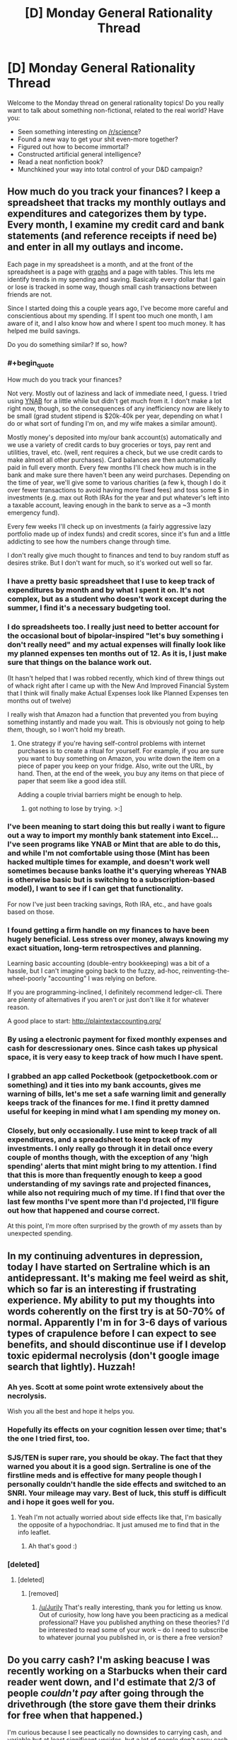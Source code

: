 #+TITLE: [D] Monday General Rationality Thread

* [D] Monday General Rationality Thread
:PROPERTIES:
:Author: AutoModerator
:Score: 16
:DateUnix: 1462201465.0
:END:
Welcome to the Monday thread on general rationality topics! Do you really want to talk about something non-fictional, related to the real world? Have you:

- Seen something interesting on [[/r/science]]?
- Found a new way to get your shit even-more together?
- Figured out how to become immortal?
- Constructed artificial general intelligence?
- Read a neat nonfiction book?
- Munchkined your way into total control of your D&D campaign?


** How much do you track your finances? I keep a spreadsheet that tracks my monthly outlays and expenditures and categorizes them by type. Every month, I examine my credit card and bank statements (and reference receipts if need be) and enter in all my outlays and income.

Each page in my spreadsheet is a month, and at the front of the spreadsheet is a page with [[http://i.imgur.com/X5ebWet.png][graphs]] and a page with tables. This lets me identify trends in my spending and saving. Basically every dollar that I gain or lose is tracked in some way, though small cash transactions between friends are not.

Since I started doing this a couple years ago, I've become more careful and conscientious about my spending. If I spent too much one month, I am aware of it, and I also know how and where I spent too much money. It has helped me build savings.

Do you do something similar? If so, how?
:PROPERTIES:
:Author: blazinghand
:Score: 6
:DateUnix: 1462217370.0
:END:

*** #+begin_quote
  How much do you track your finances?
#+end_quote

Not very. Mostly out of laziness and lack of immediate need, I guess. I tried using [[https://www.youneedabudget.com/][YNAB]] for a little while but didn't get much from it. I don't make a lot right now, though, so the consequences of any inefficiency now are likely to be small (grad student stipend is $20k-40k per year, depending on what I do or what sort of funding I'm on, and my wife makes a similar amount).

Mostly money's deposited into my/our bank account(s) automatically and we use a variety of credit cards to buy groceries or toys, pay rent and utilities, travel, etc. (well, rent requires a check, but we use credit cards to make almost all other purchases). Card balances are then automatically paid in full every month. Every few months I'll check how much is in the bank and make sure there haven't been any weird purchases. Depending on the time of year, we'll give some to various charities (a few k, though I do it over fewer transactions to avoid having more fixed fees) and toss some $ in investments (e.g. max out Roth IRAs for the year and put whatever's left into a taxable account, leaving enough in the bank to serve as a ~3 month emergency fund).

Every few weeks I'll check up on investments (a fairly aggressive lazy portfolio made up of index funds) and credit scores, since it's fun and a little addicting to see how the numbers change through time.

I don't really give much thought to finances and tend to buy random stuff as desires strike. But I don't want for much, so it's worked out well so far.
:PROPERTIES:
:Author: captainNematode
:Score: 5
:DateUnix: 1462221829.0
:END:


*** I have a pretty basic spreadsheet that I use to keep track of expenditures by month and by what I spent it on. It's not complex, but as a student who doesn't work except during the summer, I find it's a necessary budgeting tool.
:PROPERTIES:
:Author: GaBeRockKing
:Score: 2
:DateUnix: 1462220871.0
:END:


*** I do spreadsheets too. I really just need to better account for the occasional bout of bipolar-inspired "let's buy something i don't really need" and my actual expenses will finally look like my planned expenses ten months out of 12. As it is, I just make sure that things on the balance work out.

(It hasn't helped that I was robbed recently, which kind of threw things out of whack right after I came up with the New And Improved Financial System that I think will finally make Actual Expenses look like Planned Expenses ten months out of twelve)

I really wish that Amazon had a function that prevented you from buying something instantly and made you wait. This is obviously not going to help /them/, though, so I won't hold my breath.
:PROPERTIES:
:Author: callmebrotherg
:Score: 2
:DateUnix: 1462224402.0
:END:

**** One strategy if you're having self-control problems with internet purchases is to create a ritual for yourself. For example, if you are sure you want to buy something on Amazon, you write down the item on a piece of paper you keep on your fridge. Also, write out the URL, by hand. Then, at the end of the week, you buy any items on that piece of paper that seem like a good idea still.

Adding a couple trivial barriers might be enough to help.
:PROPERTIES:
:Author: blazinghand
:Score: 6
:DateUnix: 1462225263.0
:END:

***** got nothing to lose by trying. >:]
:PROPERTIES:
:Author: callmebrotherg
:Score: 1
:DateUnix: 1462241007.0
:END:


*** I've been meaning to start doing this but really i want to figure out a way to import my monthly bank statement into Excel... I've seen programs like YNAB or Mint that are able to do this, and while I'm not comfortable using those (Mint has been hacked multiple times for example, and doesn't work well sometimes because banks loathe it's querying whereas YNAB is otherwise basic but is switching to a subscription-based model), I want to see if I can get that functionality.

For now I've just been tracking savings, Roth IRA, etc., and have goals based on those.
:PROPERTIES:
:Author: whywhisperwhy
:Score: 2
:DateUnix: 1462226676.0
:END:


*** I found getting a firm handle on my finances to have been hugely beneficial. Less stress over money, always knowing my exact situation, long-term retrospectives and planning.

Learning basic accounting (double-entry bookkeeping) was a bit of a hassle, but I can't imagine going back to the fuzzy, ad-hoc, reinventing-the-wheel-poorly "accounting" I was relying on before.

If you are programming-inclined, I definitely recommend ledger-cli. There are plenty of alternatives if you aren't or just don't like it for whatever reason.

A good place to start: [[http://plaintextaccounting.org/]]
:PROPERTIES:
:Author: _stoodfarback
:Score: 1
:DateUnix: 1462241874.0
:END:


*** By using a electronic payment for fixed monthly expenses and cash for descressionary ones. Since cash takes up physical space, it is very easy to keep track of how much I have spent.
:PROPERTIES:
:Author: gtsteel
:Score: 1
:DateUnix: 1462247606.0
:END:


*** I grabbed an app called Pocketbook (getpocketbook.com or something) and it ties into my bank accounts, gives me warning of bills, let's me set a safe warning limit and generally keeps track of the finances for me. I find it pretty damned useful for keeping in mind what I am spending my money on.
:PROPERTIES:
:Author: Teal_Thanatos
:Score: 1
:DateUnix: 1462251115.0
:END:


*** Closely, but only occasionally. I use mint to keep track of all expenditures, and a spreadsheet to keep track of my investments. I only really go through it in detail once every couple of months though, with the exception of any 'high spending' alerts that mint might bring to my attention. I find that this is more than frequently enough to keep a good understanding of my savings rate and projected finances, while also not requiring much of my time. If I find that over the last few months I've spent more than I'd projected, I'll figure out how that happened and course correct.

At this point, I'm more often surprised by the growth of my assets than by unexpected spending.
:PROPERTIES:
:Author: medley_of_minds
:Score: 1
:DateUnix: 1462256317.0
:END:


** In my continuing adventures in depression, today I have started on Sertraline which is an antidepressant. It's making me feel weird as shit, which so far is an interesting if frustrating experience. My ability to put my thoughts into words coherently on the first try is at 50-70% of normal. Apparently I'm in for 3-6 days of various types of crapulence before I can expect to see benefits, and should discontinue use if I develop toxic epidermal necrolysis (don't google image search that lightly). Huzzah!
:PROPERTIES:
:Author: FuguofAnotherWorld
:Score: 4
:DateUnix: 1462302455.0
:END:

*** Ah yes. Scott at some point wrote extensively about the necrolysis.

Wish you all the best and hope it helps you.
:PROPERTIES:
:Author: SvalbardCaretaker
:Score: 1
:DateUnix: 1462308321.0
:END:


*** Hopefully its effects on your cognition lessen over time; that's the one I tried first, too.
:PROPERTIES:
:Author: Cariyaga
:Score: 1
:DateUnix: 1462318369.0
:END:


*** SJS/TEN is super rare, you should be okay. The fact that they warned you about it is a good sign. Sertraline is one of the firstline meds and is effective for many people though I personally couldn't handle the side effects and switched to an SNRI. Your mileage may vary. Best of luck, this stuff is difficult and i hope it goes well for you.
:PROPERTIES:
:Score: 1
:DateUnix: 1462371181.0
:END:

**** Yeah I'm not actually worried about side effects like that, I'm basically the opposite of a hypochondriac. It just amused me to find that in the info leaflet.
:PROPERTIES:
:Author: FuguofAnotherWorld
:Score: 2
:DateUnix: 1462371922.0
:END:

***** Ah that's good :)
:PROPERTIES:
:Score: 1
:DateUnix: 1462400666.0
:END:


*** [deleted]
:PROPERTIES:
:Score: 0
:DateUnix: 1462364097.0
:END:

**** [deleted]
:PROPERTIES:
:Score: 7
:DateUnix: 1462368681.0
:END:

***** [removed]
:PROPERTIES:
:Score: -2
:DateUnix: 1462379828.0
:END:

****** [[/u/Jurily]] That's really interesting, thank you for letting us know. Out of curiosity, how long have you been practicing as a medical professional? Have you published anything on these theories? I'd be interested to read some of your work -- do I need to subscribe to whatever journal you published in, or is there a free version?
:PROPERTIES:
:Author: eaglejarl
:Score: 7
:DateUnix: 1462384785.0
:END:


** Do you carry cash? I'm asking beacuse I was recently working on a Starbucks when their card reader went down, and I'd estimate that 2/3 of people /couldn't pay/ after going through the drivethrough (the store gave them their drinks for free when that happened.)

I'm curious because I see peactically no downsides to carrying cash, and variable but at least significant upsides, but a lot of people don't carry cash anyways, and I don't know why.
:PROPERTIES:
:Author: ulyssessword
:Score: 4
:DateUnix: 1462203562.0
:END:

*** The downside to having cash in your wallet isn't carrying it, but getting it. Basically, everywhere that I shop accepts credit cards. When I bank, I do so via the internet or mail-- set up my deposits, pay my bills, write checks for credit card bills, etc. I literally do not enter my bank or use an ATM on most months.

Looking at my budgeting spreadsheet, an example of transactions I had in the last month included:

- Groceries, paid with credit card
- Gasoline, paid with credit card
- Some dining-out expenses, paid with credit card
- Some entertainment and subscription expenses, paid with credit card
- Some checks deposited or written, for rent or transferring money with friends, all deposited using electronic internet deposit
- Paycheck, deposited directly
- Paying down credit card for the month
- Some money transferred between friends using the Venmo banking service
- A check written to my landlord for rent
- Other expenses and purchases, such as some stuff at the drugstore, a new video game, all done with cards or checks

Basically, unless I specifically seek it out, I don't actually end up using cash for anything. I haven't used an ATM in several months. I do carry about a hundred dollars on me, but if I instead only had twenty dollars on my person, or no dollars, it would have no impact on my life. Going out of my way to go to an ATM is the cost, rather than carrying the cash in my wallet.
:PROPERTIES:
:Author: blazinghand
:Score: 10
:DateUnix: 1462213579.0
:END:

**** I do most financial stuff online too, but I'll take out $20 a fortnight for "dicking around money" - small-change cash-economy stuff like if a neighbour is selling bags of horse manure as compost.
:PROPERTIES:
:Score: 2
:DateUnix: 1462247073.0
:END:


*** If you lose your wallet (for whatever reason) and carry cash, you lose that cash. If you just carry plastic, you don't take any sort of financial loss (at least if you report to your bank/credit agencies quickly.)

Personally speaking, I carry cash because it's actually more convenient than debit for the sorts of small purchases I make, but it's not like there isn't a comparative risk.
:PROPERTIES:
:Author: GaBeRockKing
:Score: 5
:DateUnix: 1462205159.0
:END:

**** Yeah, the two downsides I can see are:

- whenever you lose your wallet, you lose the money in it, and

- money that is sitting as cash in your wallet can't be used for anything else.

The first is a small downside because (frequency of losing wallet * amount of cash * how bad losing money is * risk aversion) is quite small in most cases. The second is usually small because it's a small amount of money.
:PROPERTIES:
:Author: ulyssessword
:Score: 2
:DateUnix: 1462213189.0
:END:


*** Well, one downside to carrying cash is that you don't get free drinks at Starbucks when their card reader goes down :)
:PROPERTIES:
:Author: SpeakKindly
:Score: 3
:DateUnix: 1462209121.0
:END:

**** /Well you do if you lie.../
:PROPERTIES:
:Author: vakusdrake
:Score: 7
:DateUnix: 1462209821.0
:END:


*** I have a weird aversion to having lots of things, especially non-bulky things. My system-2 knows that it's valuable money, but my system-1 sees no difference between a dollar bill and a scrap of paper.
:PROPERTIES:
:Author: callmebrotherg
:Score: 4
:DateUnix: 1462224712.0
:END:


*** I tend to carry around $50 in my wallet at all times (which I don't think I've ever lost, at least not permanently -- it's occasionally been misplaced for a few days, but has always turned up soon enough). I go to plenty of places that don't accept cards and cash has been useful to have on those occasions (e.g. a lot of local parks have ~$5 entrance fees and don't have card readers, especially when you pay fees by putting money in an envelope, depositing it in a metal cylinder, and putting the corresponding ticket on your dashboard).

I also make use of the brilliant strategy of squirreling away $10-$20 in various bags, compartments in the car, electronics cases (e.g. in my cell phone), etc. in case I lack small amounts of money when it's needed, forgetting it's there, and rediscovering it years later.
:PROPERTIES:
:Author: captainNematode
:Score: 3
:DateUnix: 1462223511.0
:END:

**** That's great. I'm going to do that as soon as it looks like I'll be living in the same place for more than a year.
:PROPERTIES:
:Author: callmebrotherg
:Score: 1
:DateUnix: 1462224540.0
:END:


*** Always. I also keep a small stash in my car and apartment in case my wallet runs out unexpectedly.

There's just a part of me that cringes every time I think about the 3% I'm handing over to visa / mastercard, so I prefer to use cash whenever practical.
:PROPERTIES:
:Author: medley_of_minds
:Score: 3
:DateUnix: 1462256693.0
:END:


*** for the same reason it is advised to keep a stck of cash in your house in case of local apocalypse (New orleans hurricane, Crimea invasion etc.)
:PROPERTIES:
:Author: hoja_nasredin
:Score: 2
:DateUnix: 1462205685.0
:END:


*** I keep cash on hand for emergencies. Not a huge amount, about $20. Starbucks isn't an emergency, though. It's more for like, a taxi home from an unsafe situation that I didn't drive to, running out of medicine unexpectedly, card gets lost or broken and banks are closed, etc.
:PROPERTIES:
:Score: 2
:DateUnix: 1462246999.0
:END:


*** My primary use for cash is when I am out with friends and we don't want to split the check somewhere (like a drivethrough), or tipping at a restaurant. I don't use it as my first choice of payment method because a lack of logging makes it harder for me to tell what I used it for when I review my finances.

I don't usually go out of my way to acquire it though, it's usually just when I'm paying for groceries and the card machine asks if I want cashback, I'll check how much I have in my wallet and usually grab a 20.
:PROPERTIES:
:Author: mg115ca
:Score: 2
:DateUnix: 1462296150.0
:END:


** I just discovered something called [[https://www.reddit.com/r/Tulpas/wiki/faq][Tulpas]], what do you guys think of this whole thing?

If you peel away all the woo and nonsense, there seems to be a kernel of truth that you can set up mental models with enough fidelity that they don't feel like "you". From what I understand, this happens to writers some times. Apparently authors spend so much time fleshing out characters that they can metaphorically ask the character questions and get surprising results.

The reason I'm interested personally is because I've read about [[http://lesswrong.com/lw/20r/city_of_lights/][the benefits of treating your separate and sometimes conflicting desires as their own agents]], but I've never really been able to take advantage of the technique. It feels strange to me when I try, like I'm trying to fool myself. It seems like something that has a lot of potential though. If you're getting surprising answers, it's allowing you to think it ways you wouldn't normally and that seems pretty exciting.

Does anyone have advice or personal experiences to share?
:PROPERTIES:
:Author: DeterminedThrowaway
:Score: 8
:DateUnix: 1462227775.0
:END:

*** I believe that people have experiences that they feel and describe in a way that comes out as Tulpas. I have friends and family who are highly religious, and they also describe rarely hearing a voice in their head that is not their own. They believe this is the voice of god. They pray in an imaginative way and imagine God speaking back to them. Sometimes, this comes true.

I don't have, nor have I had, this kind of experience before. It seems like there is something that's possible in the human mind that's like this. If you are in the right frame if mind, you can believe you hear someone speaking back to you. It would not surprise me if what my religious acquaintances view as the voice of God is the same phenomenon that Tulpa users experience.
:PROPERTIES:
:Author: blazinghand
:Score: 5
:DateUnix: 1462229919.0
:END:


*** The problem with tulpas is that if you strip away the woo and nonsense, you're just left with basic human empathy and storytelling, which isn't all that exciting or novel. I think the "surprising answers" thing is just an extension of empathy and a modeling of another entity's thoughts, but it /does not/ require some kind of separate independent entity living inside your head. This is already a well-worn trope: "Think, think ... what would X do? /Gasp!/"

That's not to say that I think it would be useless for therapy, since what you're doing is attempting to isolate and examine thought processes. But the tulpa thing, while interesting, seems to be almost entirely constructed of woo.

I'd be happy to see someone attempt to steelman it though.
:PROPERTIES:
:Author: alexanderwales
:Score: 8
:DateUnix: 1462230946.0
:END:

**** #+begin_quote
  but it does not require some kind of separate independent entity living inside your head.
#+end_quote

Oh absolutely, I strongly agree that the claim of "separate conscious entity" is a mistake. I posted here because I could be wrong, but I think it's an interesting kind of mistake that might point to something useful.

The part that does seem true about the whole thing is that the mind is capable of promoting a passive mental model to an active one. I think the real trick is making the practice of asking "what would X do?" so habitual that you do it automatically, perhaps even subconsciously once you get to the point where you expect to get an answer. It tidily explains everything that people write about their experiences with "tulpa".

The reason I find this all interesting is because I wonder what could be done with this information and some smart choices. I could see it being used to force some good habits on yourself, especially if it can help you remember to use rationalist techniques that you know. Or maybe you can use it to develop qualities that you want like curiousity and gratitude.
:PROPERTIES:
:Author: DeterminedThrowaway
:Score: 4
:DateUnix: 1462238358.0
:END:


**** I disagree. For one thing, it's a really easy and common thing to become someone who has only a very basic relationship with your normal mental state. From personal experience, when I've dreamed, I've noticed that as often as my dream self is basically my normal waking self, it's also normal for it to be some random character that fits in the dream.

In what sense is something like that still me, that has completely different memories and goals from my waking self, and in what sense is it it's own being? I would argue that both interpretations are right, to a degree, since when you're inside the dream, you usually won't be able to bring you own thought processes into the equation, but you can still see how it's templated on you.

So while there may be a lot of woo and nonsense, there can be a mechanism for a truly novel personality to take root in your head. Sure, there's the woo and nonsense to object to, but you have to remember that inside the human mind is literally the one place in the universe that that kind of thing actually works.
:PROPERTIES:
:Author: CreationBlues
:Score: 2
:DateUnix: 1462235986.0
:END:


*** Something similar to this, is that I've found that your brain can simulate /at least two entities capable of passing the turing test/. The reason I know this is from lucid dreaming, while in most dreams I find the npc's are pretty low quality you just don't notice because you're not lucid. In lucid dreams however, npc's can actually be convincing enough that even with full lucidity they are seem convincingly like real people even when you know they aren't. Obviously the processing for the npc's is all subconscious, but as far as I'm aware for a sane person it's the closest thing you can have to having 2 entities in your head at once.

This scenario always struck me as odd, because there must be quite a lot of processing going on internally, to simulate both your mind, but also the output from the other entity, which appears indistinguishable from if it had come from a real person.
:PROPERTIES:
:Author: vakusdrake
:Score: 5
:DateUnix: 1462283584.0
:END:

**** I think you just hit a major point. I have been interested in the overlap between "Magic" and cognitive therapies to reduce cognitive dissonance and cognitive therapies to reduce cognitive dis intense. One of the techniques they mention a lot in a term they call shadow work is visualizing the difference subsumed parts of your personality as their own separate agents and by giving them a name and a form they don't affect you on a sub conscience level anymore you would address them and become more capable of addressing them in the moment. I think that Tapas are another manifestation of this and as you pointed out the brain is capable of having multiple running operating systems of personality in its Hardware at the same time.
:PROPERTIES:
:Author: dragonballherpeZ
:Score: 1
:DateUnix: 1462395492.0
:END:


**** Alternatively, since the dream npcs are born of your own mind, they can fake pass the turing test since they already know exactly what you're going to ask ahead of time and what acceptable responses to you would be.

Anybody can fool themselves. The real test is fooling others.
:PROPERTIES:
:Author: Uncaffeinated
:Score: 1
:DateUnix: 1462737211.0
:END:

***** Yes, but they are still doing the processing to figure out what responses work separate from your conscious mind.

Since they can calculate what responses sound good to you it doesn't seem like they would be incapable of doing the same processing against someone else. The responses don't need to be perfect, just good enough to pass as human. So I'm not sure it would actually be that much harder to convince someone else of it's fidelity.
:PROPERTIES:
:Author: vakusdrake
:Score: 1
:DateUnix: 1462753517.0
:END:

****** Is there any way to get external input/output during a dream? That would be an interesting thing to test.
:PROPERTIES:
:Author: Uncaffeinated
:Score: 1
:DateUnix: 1462759020.0
:END:

******* Yeah it would, I've always hoped shared dreaming tech became a thing. Mainly because I would actually be way better than most people at controlling things.

As for input, well at the very least we know that stuff outside your dream can influence the content of your dreams and that in REM you can send information out by moving your eyes in code if you're totally lucid. The eye movement thing is actually one of the experiments they did to confirm lucid dreaming.
:PROPERTIES:
:Author: vakusdrake
:Score: 1
:DateUnix: 1462770834.0
:END:


*** To ignorant me it sounds like a great way to give oneself multiple personality disorder. Would anyone with actual knowledge mind telling me why I'm wrong?
:PROPERTIES:
:Author: FuguofAnotherWorld
:Score: 2
:DateUnix: 1462309286.0
:END:

**** I was part of that community a while back (tulpa.info and the chat). Woo and pseudoscience (especially bad psychology) abounded; there was a subsection of the forum that was pretty /x/-oriented who did magic with psiballs and telepathy.

It was mostly roleplaying from what I could tell, along with some very interesting meditation techniques. There was one guy who claimed to have the entire cast of K-On! in his head. Typical mind, though. It might be possible to do in some form given certain conditions, but everything in that community is pretty unfounded.

[[https://community.tulpa.info/forum-guides][It's very interesting reading regardless of veracity.]]

I think it could be quite similar to the Hollywood version of mind palaces. I'm sure it's possible that some people have conceived and memorized entire coherent visual spaces in their head and can recall it eidetically, but I am certainly not capable of it, despite my burning desire to have a mindscape.
:PROPERTIES:
:Author: Transfuturist
:Score: 1
:DateUnix: 1462656712.0
:END:


*** If I understand what Tulpas is, there's a story on Sufficient Velocity where the main character does basically what you're talking about, and I'm pretty sure the author does it themselves.

Basically the author does a self-insert fiction story where they die and are cryonicall frozen, and wake up in a post-singularity world, where they may be the only rational/sane people left any more.

[[https://forums.sufficientvelocity.com/threads/s-i-original-si.4573/page-1]]
:PROPERTIES:
:Author: Dwood15
:Score: 1
:DateUnix: 1462460336.0
:END:


** Is anyone who /hasn't/ watched Log Horizon willing to read over the first two chapters of my LH fanfic to tell me how intelligible it is? I'd like to appeal to the general [[/r/rational]] audience alongside LH fans, but at the same time, I'm writing a continuation fic, and those tend to require more knowledge of the source material.

If all it requires are some extra descriptions (because I tend to be rather sparse on those anyways) I'll try to tailor it to the general audience, but I don't want to have to insert any more exposition than I'll already have to as [[#s][semi-spoilers for LH]]

Reply to this post saying so or PM me for details.

(And to clarify, I'm doing my best to make it [RT], although not [RST].)

edit: and because people who haven't seen log horizon probably don't know what it is, it's one of those "gamers trapped in the game world" stories, but with a focus on worldbuilding (because it's an actual world now) instead of getting out. And it's not just a few players, it's literally tens of thousands spread out over the entire planet.
:PROPERTIES:
:Author: GaBeRockKing
:Score: 3
:DateUnix: 1462201995.0
:END:

*** Sure, I'll give it a shot.
:PROPERTIES:
:Author: ulyssessword
:Score: 4
:DateUnix: 1462203204.0
:END:

**** just to make sure, did you get my PM?
:PROPERTIES:
:Author: GaBeRockKing
:Score: 1
:DateUnix: 1462220748.0
:END:

***** Yup. I'm still at work for the next couple hours, then I'll read it after that.
:PROPERTIES:
:Author: ulyssessword
:Score: 3
:DateUnix: 1462223205.0
:END:


*** I haven't watched Log Horizon. I'd be willing
:PROPERTIES:
:Author: gommm
:Score: 3
:DateUnix: 1462215392.0
:END:


*** I haven't seen LH and I'd like to read your story.
:PROPERTIES:
:Author: technoninja1
:Score: 2
:DateUnix: 1462223792.0
:END:

**** PM sent. For now it's just the first two chapters (doesn't include the mini-backlog I've accrued) but I'm just trying to get an idea of how much I'd need to change it.
:PROPERTIES:
:Author: GaBeRockKing
:Score: 1
:DateUnix: 1462225047.0
:END:


*** Happy to read, no knowledge of source at all.
:PROPERTIES:
:Author: PeridexisErrant
:Score: 2
:DateUnix: 1462277287.0
:END:


*** I know nothing about Log Horizon beyond what you just said. Want me to give it a try?
:PROPERTIES:
:Author: Uncaffeinated
:Score: 1
:DateUnix: 1462737684.0
:END:

**** Story's already posted, you'll find the thread on this sub. The general consensus is that it's fairly understandable without knowing LH.
:PROPERTIES:
:Author: GaBeRockKing
:Score: 1
:DateUnix: 1462749333.0
:END:
